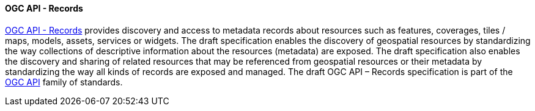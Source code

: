 ==== OGC API - Records

https://ogcapi.ogc.org/records[OGC API - Records] provides discovery and access to metadata records about resources such as features, coverages, tiles / maps, models, assets, services or widgets. The draft specification enables the discovery of geospatial resources by standardizing the way collections of descriptive information about the resources (metadata) are exposed. The draft specification also enables the discovery and sharing of related resources that may be referenced from geospatial resources or their metadata by standardizing the way all kinds of records are exposed and managed. The draft OGC API – Records specification is part of the https://ogcapi.ogc.org[OGC API] family of standards.

